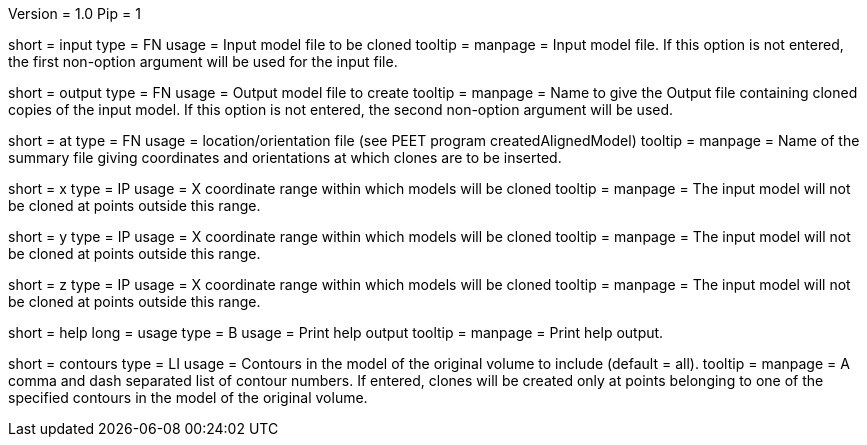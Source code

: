 Version = 1.0
Pip = 1

[Field = InputFile]
short = input
type = FN
usage = Input model file to be cloned
tooltip = 
manpage = Input model file. If this option is not entered, 
the first non-option argument will be used for the input file.

[Field = OutputFile]
short = output
type = FN
usage = Output model file to create
tooltip = 
manpage = Name to give the Output file containing cloned copies of the
input model. If this option is not entered, the second non-option
argument will be used.

[Field = AtPoints]
short = at
type = FN
usage = location/orientation file (see PEET program createdAlignedModel)
tooltip = 
manpage = Name of the summary file giving coordinates and orientations
at which clones are to be inserted.

[Field = XRange]
short = x
type = IP
usage = X coordinate range within which models will be cloned
tooltip = 
manpage =  The input model will not be cloned at points outside this range.

[Field = YRange]
short = y
type = IP
usage = X coordinate range within which models will be cloned
tooltip = 
manpage =  The input model will not be cloned at points outside this range.

[Field = ZRange]
short = z
type = IP
usage = X coordinate range within which models will be cloned
tooltip = 
manpage =  The input model will not be cloned at points outside this range.

[Field = usage]
short = help
long = usage
type = B
usage = Print help output
tooltip = 
manpage = Print help output. 

[Field = ContourNumbers]
short = contours
type = LI
usage = Contours in the model of the original volume to include (default = all).
tooltip =
manpage = A comma and dash separated list of contour numbers. If entered, 
clones will be created only at points belonging to one of the specified 
contours in the model of the original volume.
